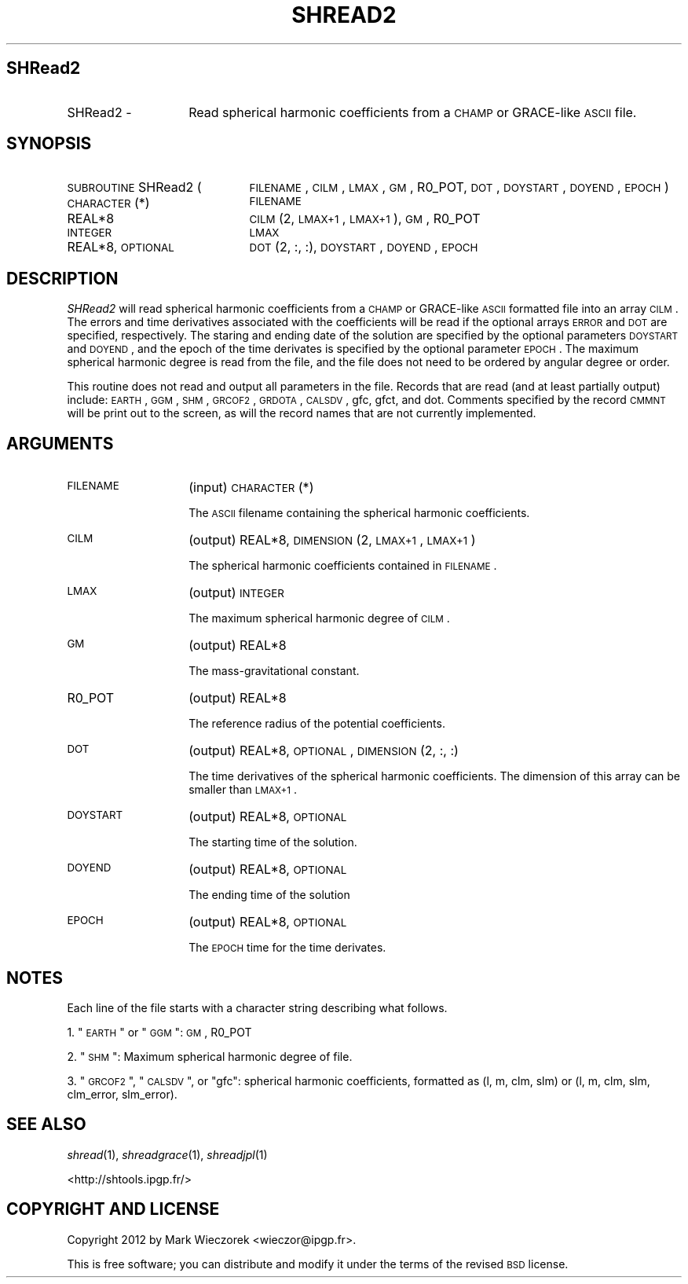 .\" Automatically generated by Pod::Man 2.25 (Pod::Simple 3.20)
.\"
.\" Standard preamble:
.\" ========================================================================
.de Sp \" Vertical space (when we can't use .PP)
.if t .sp .5v
.if n .sp
..
.de Vb \" Begin verbatim text
.ft CW
.nf
.ne \\$1
..
.de Ve \" End verbatim text
.ft R
.fi
..
.\" Set up some character translations and predefined strings.  \*(-- will
.\" give an unbreakable dash, \*(PI will give pi, \*(L" will give a left
.\" double quote, and \*(R" will give a right double quote.  \*(C+ will
.\" give a nicer C++.  Capital omega is used to do unbreakable dashes and
.\" therefore won't be available.  \*(C` and \*(C' expand to `' in nroff,
.\" nothing in troff, for use with C<>.
.tr \(*W-
.ds C+ C\v'-.1v'\h'-1p'\s-2+\h'-1p'+\s0\v'.1v'\h'-1p'
.ie n \{\
.    ds -- \(*W-
.    ds PI pi
.    if (\n(.H=4u)&(1m=24u) .ds -- \(*W\h'-12u'\(*W\h'-12u'-\" diablo 10 pitch
.    if (\n(.H=4u)&(1m=20u) .ds -- \(*W\h'-12u'\(*W\h'-8u'-\"  diablo 12 pitch
.    ds L" ""
.    ds R" ""
.    ds C` ""
.    ds C' ""
'br\}
.el\{\
.    ds -- \|\(em\|
.    ds PI \(*p
.    ds L" ``
.    ds R" ''
'br\}
.\"
.\" Escape single quotes in literal strings from groff's Unicode transform.
.ie \n(.g .ds Aq \(aq
.el       .ds Aq '
.\"
.\" If the F register is turned on, we'll generate index entries on stderr for
.\" titles (.TH), headers (.SH), subsections (.SS), items (.Ip), and index
.\" entries marked with X<> in POD.  Of course, you'll have to process the
.\" output yourself in some meaningful fashion.
.ie \nF \{\
.    de IX
.    tm Index:\\$1\t\\n%\t"\\$2"
..
.    nr % 0
.    rr F
.\}
.el \{\
.    de IX
..
.\}
.\"
.\" Accent mark definitions (@(#)ms.acc 1.5 88/02/08 SMI; from UCB 4.2).
.\" Fear.  Run.  Save yourself.  No user-serviceable parts.
.    \" fudge factors for nroff and troff
.if n \{\
.    ds #H 0
.    ds #V .8m
.    ds #F .3m
.    ds #[ \f1
.    ds #] \fP
.\}
.if t \{\
.    ds #H ((1u-(\\\\n(.fu%2u))*.13m)
.    ds #V .6m
.    ds #F 0
.    ds #[ \&
.    ds #] \&
.\}
.    \" simple accents for nroff and troff
.if n \{\
.    ds ' \&
.    ds ` \&
.    ds ^ \&
.    ds , \&
.    ds ~ ~
.    ds /
.\}
.if t \{\
.    ds ' \\k:\h'-(\\n(.wu*8/10-\*(#H)'\'\h"|\\n:u"
.    ds ` \\k:\h'-(\\n(.wu*8/10-\*(#H)'\`\h'|\\n:u'
.    ds ^ \\k:\h'-(\\n(.wu*10/11-\*(#H)'^\h'|\\n:u'
.    ds , \\k:\h'-(\\n(.wu*8/10)',\h'|\\n:u'
.    ds ~ \\k:\h'-(\\n(.wu-\*(#H-.1m)'~\h'|\\n:u'
.    ds / \\k:\h'-(\\n(.wu*8/10-\*(#H)'\z\(sl\h'|\\n:u'
.\}
.    \" troff and (daisy-wheel) nroff accents
.ds : \\k:\h'-(\\n(.wu*8/10-\*(#H+.1m+\*(#F)'\v'-\*(#V'\z.\h'.2m+\*(#F'.\h'|\\n:u'\v'\*(#V'
.ds 8 \h'\*(#H'\(*b\h'-\*(#H'
.ds o \\k:\h'-(\\n(.wu+\w'\(de'u-\*(#H)/2u'\v'-.3n'\*(#[\z\(de\v'.3n'\h'|\\n:u'\*(#]
.ds d- \h'\*(#H'\(pd\h'-\w'~'u'\v'-.25m'\f2\(hy\fP\v'.25m'\h'-\*(#H'
.ds D- D\\k:\h'-\w'D'u'\v'-.11m'\z\(hy\v'.11m'\h'|\\n:u'
.ds th \*(#[\v'.3m'\s+1I\s-1\v'-.3m'\h'-(\w'I'u*2/3)'\s-1o\s+1\*(#]
.ds Th \*(#[\s+2I\s-2\h'-\w'I'u*3/5'\v'-.3m'o\v'.3m'\*(#]
.ds ae a\h'-(\w'a'u*4/10)'e
.ds Ae A\h'-(\w'A'u*4/10)'E
.    \" corrections for vroff
.if v .ds ~ \\k:\h'-(\\n(.wu*9/10-\*(#H)'\s-2\u~\d\s+2\h'|\\n:u'
.if v .ds ^ \\k:\h'-(\\n(.wu*10/11-\*(#H)'\v'-.4m'^\v'.4m'\h'|\\n:u'
.    \" for low resolution devices (crt and lpr)
.if \n(.H>23 .if \n(.V>19 \
\{\
.    ds : e
.    ds 8 ss
.    ds o a
.    ds d- d\h'-1'\(ga
.    ds D- D\h'-1'\(hy
.    ds th \o'bp'
.    ds Th \o'LP'
.    ds ae ae
.    ds Ae AE
.\}
.rm #[ #] #H #V #F C
.\" ========================================================================
.\"
.IX Title "SHREAD2 1"
.TH SHREAD2 1 "2015-03-05" "SHTOOLS 3.0" "SHTOOLS 3.0"
.\" For nroff, turn off justification.  Always turn off hyphenation; it makes
.\" way too many mistakes in technical documents.
.if n .ad l
.nh
.SH "SHRead2"
.IX Header "SHRead2"
.IP "SHRead2 \-" 14
.IX Item "SHRead2 -"
Read spherical harmonic coefficients from a \s-1CHAMP\s0 or GRACE-like \s-1ASCII\s0 file.
.SH "SYNOPSIS"
.IX Header "SYNOPSIS"
.IP "\s-1SUBROUTINE\s0 SHRead2 (" 21
.IX Item "SUBROUTINE SHRead2 ("
\&\s-1FILENAME\s0, \s-1CILM\s0, \s-1LMAX\s0, \s-1GM\s0, R0_POT, \s-1DOT\s0, \s-1DOYSTART\s0, \s-1DOYEND\s0, \s-1EPOCH\s0 )
.RS 4
.IP "\s-1CHARACTER\s0(*)" 22
.IX Item "CHARACTER(*)"
\&\s-1FILENAME\s0
.IP "REAL*8" 22
.IX Item "REAL*8"
\&\s-1CILM\s0(2, \s-1LMAX+1\s0, \s-1LMAX+1\s0), \s-1GM\s0, R0_POT
.IP "\s-1INTEGER\s0" 22
.IX Item "INTEGER"
\&\s-1LMAX\s0
.IP "REAL*8, \s-1OPTIONAL\s0" 22
.IX Item "REAL*8, OPTIONAL"
\&\s-1DOT\s0(2, :, :), \s-1DOYSTART\s0, \s-1DOYEND\s0, \s-1EPOCH\s0
.RE
.RS 4
.RE
.SH "DESCRIPTION"
.IX Header "DESCRIPTION"
\&\fISHRead2\fR will read spherical harmonic coefficients from a \s-1CHAMP\s0 or GRACE-like \s-1ASCII\s0 formatted file into an array \s-1CILM\s0. The errors and time derivatives associated with the coefficients will be read if the optional arrays \s-1ERROR\s0 and \s-1DOT\s0 are specified, respectively. The staring and ending date of the solution are specified by the optional parameters \s-1DOYSTART\s0 and \s-1DOYEND\s0, and the epoch of the time derivates is specified by the optional parameter \s-1EPOCH\s0. The maximum spherical harmonic degree is read from the file, and the file does not need to be ordered by angular degree or order.
.PP
This routine does not read and output all parameters in the file. Records that are read (and at least partially output) include: \s-1EARTH\s0, \s-1GGM\s0, \s-1SHM\s0, \s-1GRCOF2\s0, \s-1GRDOTA\s0, \s-1CALSDV\s0, gfc, gfct, and dot. Comments specified by the record \s-1CMMNT\s0 will be print out to the screen, as will the record names that are not currently implemented.
.SH "ARGUMENTS"
.IX Header "ARGUMENTS"
.IP "\s-1FILENAME\s0" 14
.IX Item "FILENAME"
(input) \s-1CHARACTER\s0(*)
.Sp
The \s-1ASCII\s0 filename containing the spherical harmonic coefficients.
.IP "\s-1CILM\s0" 14
.IX Item "CILM"
(output) REAL*8, \s-1DIMENSION\s0 (2, \s-1LMAX+1\s0, \s-1LMAX+1\s0)
.Sp
The spherical harmonic coefficients contained in \s-1FILENAME\s0.
.IP "\s-1LMAX\s0" 14
.IX Item "LMAX"
(output) \s-1INTEGER\s0
.Sp
The maximum spherical harmonic degree of \s-1CILM\s0.
.IP "\s-1GM\s0" 14
.IX Item "GM"
(output) REAL*8
.Sp
The mass-gravitational constant.
.IP "R0_POT" 14
.IX Item "R0_POT"
(output) REAL*8
.Sp
The reference radius of the potential coefficients.
.IP "\s-1DOT\s0" 14
.IX Item "DOT"
(output) REAL*8, \s-1OPTIONAL\s0, \s-1DIMENSION\s0 (2, :, :)
.Sp
The time derivatives of the spherical harmonic coefficients. The dimension of this array can be smaller than \s-1LMAX+1\s0.
.IP "\s-1DOYSTART\s0" 14
.IX Item "DOYSTART"
(output) REAL*8, \s-1OPTIONAL\s0
.Sp
The starting time of the solution.
.IP "\s-1DOYEND\s0" 14
.IX Item "DOYEND"
(output) REAL*8, \s-1OPTIONAL\s0
.Sp
The ending time of the solution
.IP "\s-1EPOCH\s0" 14
.IX Item "EPOCH"
(output) REAL*8, \s-1OPTIONAL\s0
.Sp
The \s-1EPOCH\s0 time for the time derivates.
.SH "NOTES"
.IX Header "NOTES"
Each line of the file starts with a character string describing what follows.
.PP
1. \*(L"\s-1EARTH\s0\*(R" or \*(L"\s-1GGM\s0\*(R": \s-1GM\s0, R0_POT
.PP
2. \*(L"\s-1SHM\s0\*(R": Maximum spherical harmonic degree of file.
.PP
3. \*(L"\s-1GRCOF2\s0\*(R", \*(L"\s-1CALSDV\s0\*(R", or \*(L"gfc\*(R": spherical harmonic coefficients, formatted as (l, m, clm, slm) or (l, m, clm, slm, clm_error, slm_error).
.SH "SEE ALSO"
.IX Header "SEE ALSO"
\&\fIshread\fR\|(1), \fIshreadgrace\fR\|(1), \fIshreadjpl\fR\|(1)
.PP
<http://shtools.ipgp.fr/>
.SH "COPYRIGHT AND LICENSE"
.IX Header "COPYRIGHT AND LICENSE"
Copyright 2012 by Mark Wieczorek <wieczor@ipgp.fr>.
.PP
This is free software; you can distribute and modify it under the terms of the revised \s-1BSD\s0 license.
